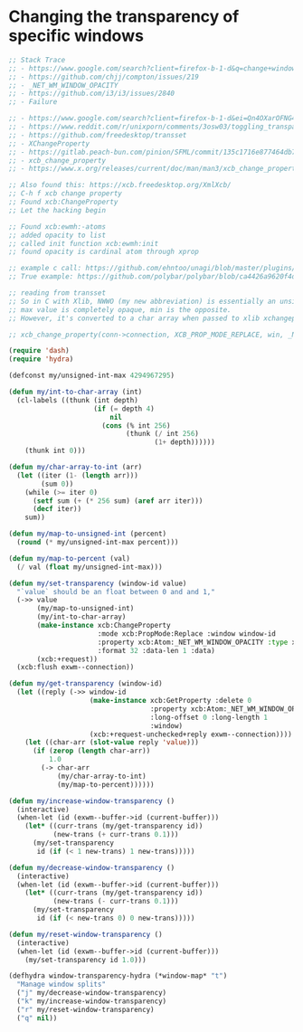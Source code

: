 * Changing the transparency of specific windows
  #+begin_src emacs-lisp
    ;; Stack Trace
    ;; - https://www.google.com/search?client=firefox-b-1-d&q=change+window+transparency+compton
    ;; - https://github.com/chjj/compton/issues/219
    ;; - _NET_WM_WINDOW_OPACITY
    ;; - https://github.com/i3/i3/issues/2840
    ;; - Failure

    ;; - https://www.google.com/search?client=firefox-b-1-d&ei=Qn4OXarOFNG4tQX1yKrwAg&q=dynamically+set+window+transparency+compton&oq=dynamically+set+window+transparency+compton&gs_l=psy-ab.3...1302.1926..2080...0.0..0.121.655.6j1......0....1..gws-wiz.......0i71j33i22i29i30j35i304i39j33i160.w6gx35dRUJc
    ;; - https://www.reddit.com/r/unixporn/comments/3osw03/toggling_transparency_on_windows_in_compton_and/
    ;; - https://github.com/freedesktop/transset
    ;; - XChangeProperty
    ;; - https://gitlab.peach-bun.com/pinion/SFML/commit/135c1716e877464db720265f37316cbb54ef13f2?expanded=1&view=parallel
    ;; - xcb_change_property
    ;; - https://www.x.org/releases/current/doc/man/man3/xcb_change_property.3.xhtml

    ;; Also found this: https://xcb.freedesktop.org/XmlXcb/
    ;; C-h f xcb change property
    ;; Found xcb:ChangeProperty
    ;; Let the hacking begin

    ;; Found xcb:ewmh:-atoms
    ;; added opacity to list
    ;; called init function xcb:ewmh:init
    ;; found opacity is cardinal atom through xprop

    ;; example c call: https://github.com/ehntoo/unagi/blob/master/plugins/opacity.c#L71
    ;; True example: https://github.com/polybar/polybar/blob/ca4426a9620f4db05a0117282fbed3a32a14ec92/src/x11/ewmh.cpp#L168

    ;; reading from transset
    ;; So in C with Xlib, NWWO (my new abbreviation) is essentially an unsigned int.
    ;; max value is completely opaque, min is the opposite.
    ;; However, it's converted to a char array when passed to xlib xchangeproperty

    ;; xcb_change_property(conn->connection, XCB_PROP_MODE_REPLACE, win, _NET_WM_WINDOW_OPACITY, XCB_ATOM_CARDINAL, 32, 1, &values);

    (require 'dash)
    (require 'hydra)

    (defconst my/unsigned-int-max 4294967295)

    (defun my/int-to-char-array (int)
      (cl-labels ((thunk (int depth)
                         (if (= depth 4)
                             nil
                           (cons (% int 256)
                                 (thunk (/ int 256)
                                        (1+ depth))))))
        (thunk int 0)))

    (defun my/char-array-to-int (arr)
      (let ((iter (1- (length arr)))
            (sum 0))
        (while (>= iter 0)
          (setf sum (+ (* 256 sum) (aref arr iter)))
          (decf iter))
        sum))

    (defun my/map-to-unsigned-int (percent)
      (round (* my/unsigned-int-max percent)))

    (defun my/map-to-percent (val)
      (/ val (float my/unsigned-int-max)))

    (defun my/set-transparency (window-id value)
      "`value` should be an float between 0 and and 1,"
      (->> value
           (my/map-to-unsigned-int)
           (my/int-to-char-array)
           (make-instance xcb:ChangeProperty
                          :mode xcb:PropMode:Replace :window window-id
                          :property xcb:Atom:_NET_WM_WINDOW_OPACITY :type xcb:Atom:CARDINAL
                          :format 32 :data-len 1 :data)
           (xcb:+request))
      (xcb:flush exwm--connection))
  
    (defun my/get-transparency (window-id)
      (let ((reply (->> window-id
                        (make-instance xcb:GetProperty :delete 0
                                       :property xcb:Atom:_NET_WM_WINDOW_OPACITY :type xcb:Atom:CARDINAL
                                       :long-offset 0 :long-length 1
                                       :window)
                        (xcb:+request-unchecked+reply exwm--connection))))
        (let ((char-arr (slot-value reply 'value)))
          (if (zerop (length char-arr))
              1.0
            (-> char-arr
                (my/char-array-to-int)
                (my/map-to-percent))))))

    (defun my/increase-window-transparency ()
      (interactive)
      (when-let (id (exwm--buffer->id (current-buffer)))
        (let* ((curr-trans (my/get-transparency id))
               (new-trans (+ curr-trans 0.1)))
          (my/set-transparency
           id (if (< 1 new-trans) 1 new-trans)))))

    (defun my/decrease-window-transparency ()
      (interactive)
      (when-let (id (exwm--buffer->id (current-buffer)))
        (let* ((curr-trans (my/get-transparency id))
               (new-trans (- curr-trans 0.1)))
          (my/set-transparency
           id (if (< new-trans 0) 0 new-trans)))))

    (defun my/reset-window-transparency ()
      (interactive)
      (when-let (id (exwm--buffer->id (current-buffer)))
        (my/set-transparency id 1.0)))

    (defhydra window-transparency-hydra (*window-map* "t")
      "Manage window splits"
      ("j" my/decrease-window-transparency)
      ("k" my/increase-window-transparency)
      ("r" my/reset-window-transparency)
      ("q" nil))
  #+end_src
